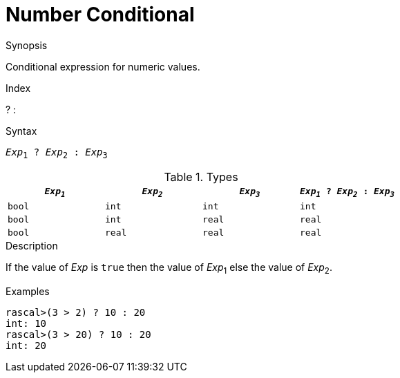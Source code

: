 
[[Number-Conditional]]
# Number Conditional
:concept: Expressions/Values/Number/Conditional

.Synopsis
Conditional expression for numeric values.

.Index
? :

.Syntax
`_Exp_~1~ ? _Exp_~2~ : _Exp_~3~`

.Types


|====
| `_Exp~1~_`   | `_Exp~2~_`  |  `_Exp~3~_` | `_Exp~1~_ ? _Exp~2~_ : _Exp~3~_`  

|  `bool`     | `int`      |  `int`     | `int`                          
|  `bool`     | `int`      |  `real`    | `real`                         
|  `bool`     | `real`     |  `real`    | `real`                         
|====

.Function

.Description
If the value of _Exp_ is `true` then the value of _Exp_~1~ else the value of _Exp_~2~.

.Examples
[source,rascal-shell]
----
rascal>(3 > 2) ? 10 : 20
int: 10
rascal>(3 > 20) ? 10 : 20
int: 20
----

.Benefits

.Pitfalls


:leveloffset: +1

:leveloffset: -1